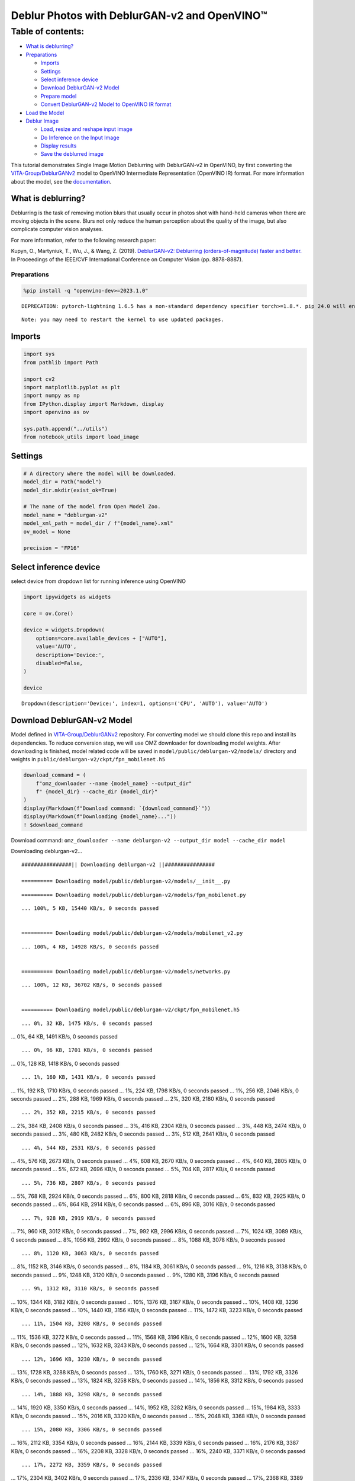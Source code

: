 Deblur Photos with DeblurGAN-v2 and OpenVINO™
=============================================

Table of contents:
^^^^^^^^^^^^^^^^^^

-  `What is deblurring? <#what-is-deblurring>`__
-  `Preparations <#preparations>`__

   -  `Imports <#imports>`__
   -  `Settings <#settings>`__
   -  `Select inference device <#select-inference-device>`__
   -  `Download DeblurGAN-v2 Model <#download-deblurgan-v2-model>`__
   -  `Prepare model <#prepare-model>`__
   -  `Convert DeblurGAN-v2 Model to OpenVINO IR
      format <#convert-deblurgan-v2-model-to-openvino-ir-format>`__

-  `Load the Model <#load-the-model>`__
-  `Deblur Image <#deblur-image>`__

   -  `Load, resize and reshape input
      image <#load-resize-and-reshape-input-image>`__
   -  `Do Inference on the Input
      Image <#do-inference-on-the-input-image>`__
   -  `Display results <#display-results>`__
   -  `Save the deblurred image <#save-the-deblurred-image>`__

This tutorial demonstrates Single Image Motion Deblurring with
DeblurGAN-v2 in OpenVINO, by first converting the
`VITA-Group/DeblurGANv2 <https://github.com/VITA-Group/DeblurGANv2>`__
model to OpenVINO Intermediate Representation (OpenVINO IR) format. For
more information about the model, see the
`documentation <https://docs.openvino.ai/2023.0/omz_models_model_deblurgan_v2.html>`__.

What is deblurring?
~~~~~~~~~~~~~~~~~~~



Deblurring is the task of removing motion blurs that usually occur in
photos shot with hand-held cameras when there are moving objects in the
scene. Blurs not only reduce the human perception about the quality of
the image, but also complicate computer vision analyses.

For more information, refer to the following research paper:

Kupyn, O., Martyniuk, T., Wu, J., & Wang, Z. (2019). `DeblurGAN-v2:
Deblurring (orders-of-magnitude) faster and
better. <https://openaccess.thecvf.com/content_ICCV_2019/html/Kupyn_DeblurGAN-v2_Deblurring_Orders-of-Magnitude_Faster_and_Better_ICCV_2019_paper.html>`__
In Proceedings of the IEEE/CVF International Conference on Computer
Vision (pp. 8878-8887).

Preparations
------------



.. code:: ipython3

    %pip install -q "openvino-dev>=2023.1.0"


.. parsed-literal::

    DEPRECATION: pytorch-lightning 1.6.5 has a non-standard dependency specifier torch>=1.8.*. pip 24.0 will enforce this behaviour change. A possible replacement is to upgrade to a newer version of pytorch-lightning or contact the author to suggest that they release a version with a conforming dependency specifiers. Discussion can be found at https://github.com/pypa/pip/issues/12063
    

.. parsed-literal::

    Note: you may need to restart the kernel to use updated packages.


Imports
~~~~~~~



.. code:: ipython3

    import sys
    from pathlib import Path
    
    import cv2
    import matplotlib.pyplot as plt
    import numpy as np
    from IPython.display import Markdown, display
    import openvino as ov
    
    sys.path.append("../utils")
    from notebook_utils import load_image

Settings
~~~~~~~~



.. code:: ipython3

    # A directory where the model will be downloaded.
    model_dir = Path("model")
    model_dir.mkdir(exist_ok=True)
    
    # The name of the model from Open Model Zoo.
    model_name = "deblurgan-v2"
    model_xml_path = model_dir / f"{model_name}.xml"
    ov_model = None
    
    precision = "FP16"

Select inference device
~~~~~~~~~~~~~~~~~~~~~~~



select device from dropdown list for running inference using OpenVINO

.. code:: ipython3

    import ipywidgets as widgets
    
    core = ov.Core()
    
    device = widgets.Dropdown(
        options=core.available_devices + ["AUTO"],
        value='AUTO',
        description='Device:',
        disabled=False,
    )
    
    device




.. parsed-literal::

    Dropdown(description='Device:', index=1, options=('CPU', 'AUTO'), value='AUTO')



Download DeblurGAN-v2 Model
~~~~~~~~~~~~~~~~~~~~~~~~~~~



Model defined in
`VITA-Group/DeblurGANv2 <https://github.com/VITA-Group/DeblurGANv2>`__
repository. For converting model we should clone this repo and install
its dependencies. To reduce conversion step, we will use OMZ downloader
for downloading model weights. After downloading is finished, model
related code will be saved in ``model/public/deblurgan-v2/models/``
directory and weights in ``public/deblurgan-v2/ckpt/fpn_mobilenet.h5``

.. code:: ipython3

    download_command = (
        f"omz_downloader --name {model_name} --output_dir"
        f" {model_dir} --cache_dir {model_dir}"
    )
    display(Markdown(f"Download command: `{download_command}`"))
    display(Markdown(f"Downloading {model_name}..."))
    ! $download_command



Download command:
``omz_downloader --name deblurgan-v2 --output_dir model --cache_dir model``



Downloading deblurgan-v2…


.. parsed-literal::

    ################|| Downloading deblurgan-v2 ||################
    
    ========== Downloading model/public/deblurgan-v2/models/__init__.py


.. parsed-literal::

    
    
    ========== Downloading model/public/deblurgan-v2/models/fpn_mobilenet.py


.. parsed-literal::

    ... 100%, 5 KB, 15440 KB/s, 0 seconds passed

    
    ========== Downloading model/public/deblurgan-v2/models/mobilenet_v2.py


.. parsed-literal::

    ... 100%, 4 KB, 14928 KB/s, 0 seconds passed

    
    ========== Downloading model/public/deblurgan-v2/models/networks.py


.. parsed-literal::

    ... 100%, 12 KB, 36702 KB/s, 0 seconds passed

    
    ========== Downloading model/public/deblurgan-v2/ckpt/fpn_mobilenet.h5


.. parsed-literal::

    ... 0%, 32 KB, 1475 KB/s, 0 seconds passed
... 0%, 64 KB, 1491 KB/s, 0 seconds passed

.. parsed-literal::

    ... 0%, 96 KB, 1701 KB/s, 0 seconds passed
... 0%, 128 KB, 1418 KB/s, 0 seconds passed

.. parsed-literal::

    ... 1%, 160 KB, 1431 KB/s, 0 seconds passed
... 1%, 192 KB, 1710 KB/s, 0 seconds passed
... 1%, 224 KB, 1798 KB/s, 0 seconds passed
... 1%, 256 KB, 2046 KB/s, 0 seconds passed
... 2%, 288 KB, 1969 KB/s, 0 seconds passed
... 2%, 320 KB, 2180 KB/s, 0 seconds passed

.. parsed-literal::

    ... 2%, 352 KB, 2215 KB/s, 0 seconds passed
... 2%, 384 KB, 2408 KB/s, 0 seconds passed
... 3%, 416 KB, 2304 KB/s, 0 seconds passed
... 3%, 448 KB, 2474 KB/s, 0 seconds passed
... 3%, 480 KB, 2482 KB/s, 0 seconds passed
... 3%, 512 KB, 2641 KB/s, 0 seconds passed

.. parsed-literal::

    ... 4%, 544 KB, 2531 KB/s, 0 seconds passed
... 4%, 576 KB, 2673 KB/s, 0 seconds passed
... 4%, 608 KB, 2670 KB/s, 0 seconds passed
... 4%, 640 KB, 2805 KB/s, 0 seconds passed
... 5%, 672 KB, 2696 KB/s, 0 seconds passed
... 5%, 704 KB, 2817 KB/s, 0 seconds passed

.. parsed-literal::

    ... 5%, 736 KB, 2807 KB/s, 0 seconds passed
... 5%, 768 KB, 2924 KB/s, 0 seconds passed
... 6%, 800 KB, 2818 KB/s, 0 seconds passed
... 6%, 832 KB, 2925 KB/s, 0 seconds passed
... 6%, 864 KB, 2914 KB/s, 0 seconds passed
... 6%, 896 KB, 3016 KB/s, 0 seconds passed

.. parsed-literal::

    ... 7%, 928 KB, 2919 KB/s, 0 seconds passed
... 7%, 960 KB, 3012 KB/s, 0 seconds passed
... 7%, 992 KB, 2996 KB/s, 0 seconds passed
... 7%, 1024 KB, 3089 KB/s, 0 seconds passed
... 8%, 1056 KB, 2992 KB/s, 0 seconds passed
... 8%, 1088 KB, 3078 KB/s, 0 seconds passed

.. parsed-literal::

    ... 8%, 1120 KB, 3063 KB/s, 0 seconds passed
... 8%, 1152 KB, 3146 KB/s, 0 seconds passed
... 8%, 1184 KB, 3061 KB/s, 0 seconds passed
... 9%, 1216 KB, 3138 KB/s, 0 seconds passed
... 9%, 1248 KB, 3120 KB/s, 0 seconds passed
... 9%, 1280 KB, 3196 KB/s, 0 seconds passed

.. parsed-literal::

    ... 9%, 1312 KB, 3110 KB/s, 0 seconds passed
... 10%, 1344 KB, 3182 KB/s, 0 seconds passed
... 10%, 1376 KB, 3167 KB/s, 0 seconds passed
... 10%, 1408 KB, 3236 KB/s, 0 seconds passed
... 10%, 1440 KB, 3156 KB/s, 0 seconds passed
... 11%, 1472 KB, 3223 KB/s, 0 seconds passed

.. parsed-literal::

    ... 11%, 1504 KB, 3208 KB/s, 0 seconds passed
... 11%, 1536 KB, 3272 KB/s, 0 seconds passed
... 11%, 1568 KB, 3196 KB/s, 0 seconds passed
... 12%, 1600 KB, 3258 KB/s, 0 seconds passed
... 12%, 1632 KB, 3243 KB/s, 0 seconds passed
... 12%, 1664 KB, 3301 KB/s, 0 seconds passed

.. parsed-literal::

    ... 12%, 1696 KB, 3230 KB/s, 0 seconds passed
... 13%, 1728 KB, 3288 KB/s, 0 seconds passed
... 13%, 1760 KB, 3271 KB/s, 0 seconds passed
... 13%, 1792 KB, 3326 KB/s, 0 seconds passed
... 13%, 1824 KB, 3258 KB/s, 0 seconds passed
... 14%, 1856 KB, 3312 KB/s, 0 seconds passed

.. parsed-literal::

    ... 14%, 1888 KB, 3298 KB/s, 0 seconds passed
... 14%, 1920 KB, 3350 KB/s, 0 seconds passed
... 14%, 1952 KB, 3282 KB/s, 0 seconds passed
... 15%, 1984 KB, 3333 KB/s, 0 seconds passed
... 15%, 2016 KB, 3320 KB/s, 0 seconds passed
... 15%, 2048 KB, 3368 KB/s, 0 seconds passed

.. parsed-literal::

    ... 15%, 2080 KB, 3306 KB/s, 0 seconds passed
... 16%, 2112 KB, 3354 KB/s, 0 seconds passed
... 16%, 2144 KB, 3339 KB/s, 0 seconds passed
... 16%, 2176 KB, 3387 KB/s, 0 seconds passed
... 16%, 2208 KB, 3328 KB/s, 0 seconds passed
... 16%, 2240 KB, 3371 KB/s, 0 seconds passed

.. parsed-literal::

    ... 17%, 2272 KB, 3359 KB/s, 0 seconds passed
... 17%, 2304 KB, 3402 KB/s, 0 seconds passed
... 17%, 2336 KB, 3347 KB/s, 0 seconds passed
... 17%, 2368 KB, 3389 KB/s, 0 seconds passed
... 18%, 2400 KB, 3380 KB/s, 0 seconds passed
... 18%, 2432 KB, 3417 KB/s, 0 seconds passed

.. parsed-literal::

    ... 18%, 2464 KB, 3363 KB/s, 0 seconds passed
... 18%, 2496 KB, 3404 KB/s, 0 seconds passed
... 19%, 2528 KB, 3397 KB/s, 0 seconds passed
... 19%, 2560 KB, 3432 KB/s, 0 seconds passed
... 19%, 2592 KB, 3386 KB/s, 0 seconds passed
... 19%, 2624 KB, 3416 KB/s, 0 seconds passed

.. parsed-literal::

    ... 20%, 2656 KB, 3411 KB/s, 0 seconds passed
... 20%, 2688 KB, 3444 KB/s, 0 seconds passed
... 20%, 2720 KB, 3391 KB/s, 0 seconds passed
... 20%, 2752 KB, 3429 KB/s, 0 seconds passed
... 21%, 2784 KB, 3424 KB/s, 0 seconds passed
... 21%, 2816 KB, 3455 KB/s, 0 seconds passed

.. parsed-literal::

    ... 21%, 2848 KB, 3413 KB/s, 0 seconds passed
... 21%, 2880 KB, 3440 KB/s, 0 seconds passed
... 22%, 2912 KB, 3432 KB/s, 0 seconds passed
... 22%, 2944 KB, 3466 KB/s, 0 seconds passed
... 22%, 2976 KB, 3424 KB/s, 0 seconds passed

.. parsed-literal::

    ... 22%, 3008 KB, 3449 KB/s, 0 seconds passed
... 23%, 3040 KB, 3441 KB/s, 0 seconds passed
... 23%, 3072 KB, 3474 KB/s, 0 seconds passed
... 23%, 3104 KB, 3429 KB/s, 0 seconds passed
... 23%, 3136 KB, 3460 KB/s, 0 seconds passed
... 24%, 3168 KB, 3451 KB/s, 0 seconds passed
... 24%, 3200 KB, 3483 KB/s, 0 seconds passed

.. parsed-literal::

    ... 24%, 3232 KB, 3440 KB/s, 0 seconds passed
... 24%, 3264 KB, 3470 KB/s, 0 seconds passed
... 24%, 3296 KB, 3461 KB/s, 0 seconds passed
... 25%, 3328 KB, 3492 KB/s, 0 seconds passed
... 25%, 3360 KB, 3454 KB/s, 0 seconds passed

.. parsed-literal::

    ... 25%, 3392 KB, 3478 KB/s, 0 seconds passed
... 25%, 3424 KB, 3471 KB/s, 0 seconds passed
... 26%, 3456 KB, 3499 KB/s, 0 seconds passed
... 26%, 3488 KB, 3456 KB/s, 1 seconds passed
... 26%, 3520 KB, 3486 KB/s, 1 seconds passed
... 26%, 3552 KB, 3479 KB/s, 1 seconds passed
... 27%, 3584 KB, 3506 KB/s, 1 seconds passed

.. parsed-literal::

    ... 27%, 3616 KB, 3469 KB/s, 1 seconds passed
... 27%, 3648 KB, 3461 KB/s, 1 seconds passed
... 27%, 3680 KB, 3483 KB/s, 1 seconds passed
... 28%, 3712 KB, 3512 KB/s, 1 seconds passed

.. parsed-literal::

    ... 28%, 3744 KB, 3474 KB/s, 1 seconds passed
... 28%, 3776 KB, 3501 KB/s, 1 seconds passed
... 28%, 3808 KB, 3493 KB/s, 1 seconds passed
... 29%, 3840 KB, 3462 KB/s, 1 seconds passed
... 29%, 3872 KB, 3480 KB/s, 1 seconds passed
... 29%, 3904 KB, 3477 KB/s, 1 seconds passed
... 29%, 3936 KB, 3497 KB/s, 1 seconds passed
... 30%, 3968 KB, 3524 KB/s, 1 seconds passed

.. parsed-literal::

    ... 30%, 4000 KB, 3487 KB/s, 1 seconds passed
... 30%, 4032 KB, 3513 KB/s, 1 seconds passed
... 30%, 4064 KB, 3505 KB/s, 1 seconds passed

.. parsed-literal::

    ... 31%, 4096 KB, 3428 KB/s, 1 seconds passed
... 31%, 4128 KB, 3453 KB/s, 1 seconds passed
... 31%, 4160 KB, 3479 KB/s, 1 seconds passed
... 31%, 4192 KB, 3505 KB/s, 1 seconds passed

.. parsed-literal::

    ... 32%, 4224 KB, 3433 KB/s, 1 seconds passed
... 32%, 4256 KB, 3368 KB/s, 1 seconds passed
... 32%, 4288 KB, 3392 KB/s, 1 seconds passed
... 32%, 4320 KB, 3416 KB/s, 1 seconds passed
... 32%, 4352 KB, 3441 KB/s, 1 seconds passed
... 33%, 4384 KB, 3465 KB/s, 1 seconds passed

.. parsed-literal::

    ... 33%, 4416 KB, 3400 KB/s, 1 seconds passed
... 33%, 4448 KB, 3423 KB/s, 1 seconds passed
... 33%, 4480 KB, 3447 KB/s, 1 seconds passed
... 34%, 4512 KB, 3386 KB/s, 1 seconds passed

.. parsed-literal::

    ... 34%, 4544 KB, 3409 KB/s, 1 seconds passed
... 34%, 4576 KB, 3431 KB/s, 1 seconds passed
... 34%, 4608 KB, 3452 KB/s, 1 seconds passed
... 35%, 4640 KB, 3393 KB/s, 1 seconds passed
... 35%, 4672 KB, 3415 KB/s, 1 seconds passed
... 35%, 4704 KB, 3438 KB/s, 1 seconds passed
... 35%, 4736 KB, 3458 KB/s, 1 seconds passed

.. parsed-literal::

    ... 36%, 4768 KB, 3401 KB/s, 1 seconds passed
... 36%, 4800 KB, 3423 KB/s, 1 seconds passed
... 36%, 4832 KB, 3444 KB/s, 1 seconds passed
... 36%, 4864 KB, 3466 KB/s, 1 seconds passed
... 37%, 4896 KB, 3486 KB/s, 1 seconds passed

.. parsed-literal::

    ... 37%, 4928 KB, 3428 KB/s, 1 seconds passed
... 37%, 4960 KB, 3449 KB/s, 1 seconds passed
... 37%, 4992 KB, 3469 KB/s, 1 seconds passed
... 38%, 5024 KB, 3415 KB/s, 1 seconds passed
... 38%, 5056 KB, 3433 KB/s, 1 seconds passed
... 38%, 5088 KB, 3454 KB/s, 1 seconds passed
... 38%, 5120 KB, 3475 KB/s, 1 seconds passed

.. parsed-literal::

    ... 39%, 5152 KB, 3424 KB/s, 1 seconds passed
... 39%, 5184 KB, 3442 KB/s, 1 seconds passed
... 39%, 5216 KB, 3460 KB/s, 1 seconds passed
... 39%, 5248 KB, 3480 KB/s, 1 seconds passed

.. parsed-literal::

    ... 40%, 5280 KB, 3429 KB/s, 1 seconds passed
... 40%, 5312 KB, 3448 KB/s, 1 seconds passed
... 40%, 5344 KB, 3466 KB/s, 1 seconds passed
... 40%, 5376 KB, 3485 KB/s, 1 seconds passed
... 41%, 5408 KB, 3438 KB/s, 1 seconds passed
... 41%, 5440 KB, 3454 KB/s, 1 seconds passed
... 41%, 5472 KB, 3471 KB/s, 1 seconds passed
... 41%, 5504 KB, 3490 KB/s, 1 seconds passed

.. parsed-literal::

    ... 41%, 5536 KB, 3444 KB/s, 1 seconds passed
... 42%, 5568 KB, 3460 KB/s, 1 seconds passed
... 42%, 5600 KB, 3475 KB/s, 1 seconds passed
... 42%, 5632 KB, 3494 KB/s, 1 seconds passed

.. parsed-literal::

    ... 42%, 5664 KB, 3447 KB/s, 1 seconds passed
... 43%, 5696 KB, 3464 KB/s, 1 seconds passed
... 43%, 5728 KB, 3479 KB/s, 1 seconds passed
... 43%, 5760 KB, 3498 KB/s, 1 seconds passed
... 43%, 5792 KB, 3455 KB/s, 1 seconds passed
... 44%, 5824 KB, 3468 KB/s, 1 seconds passed
... 44%, 5856 KB, 3484 KB/s, 1 seconds passed
... 44%, 5888 KB, 3502 KB/s, 1 seconds passed

.. parsed-literal::

    ... 44%, 5920 KB, 3457 KB/s, 1 seconds passed
... 45%, 5952 KB, 3474 KB/s, 1 seconds passed
... 45%, 5984 KB, 3488 KB/s, 1 seconds passed
... 45%, 6016 KB, 3506 KB/s, 1 seconds passed

.. parsed-literal::

    ... 45%, 6048 KB, 3465 KB/s, 1 seconds passed
... 46%, 6080 KB, 3477 KB/s, 1 seconds passed
... 46%, 6112 KB, 3492 KB/s, 1 seconds passed
... 46%, 6144 KB, 3510 KB/s, 1 seconds passed
... 46%, 6176 KB, 3467 KB/s, 1 seconds passed
... 47%, 6208 KB, 3482 KB/s, 1 seconds passed
... 47%, 6240 KB, 3497 KB/s, 1 seconds passed
... 47%, 6272 KB, 3513 KB/s, 1 seconds passed

.. parsed-literal::

    ... 47%, 6304 KB, 3474 KB/s, 1 seconds passed
... 48%, 6336 KB, 3486 KB/s, 1 seconds passed
... 48%, 6368 KB, 3501 KB/s, 1 seconds passed
... 48%, 6400 KB, 3517 KB/s, 1 seconds passed

.. parsed-literal::

    ... 48%, 6432 KB, 3475 KB/s, 1 seconds passed
... 49%, 6464 KB, 3490 KB/s, 1 seconds passed
... 49%, 6496 KB, 3505 KB/s, 1 seconds passed
... 49%, 6528 KB, 3521 KB/s, 1 seconds passed
... 49%, 6560 KB, 3481 KB/s, 1 seconds passed
... 49%, 6592 KB, 3494 KB/s, 1 seconds passed
... 50%, 6624 KB, 3508 KB/s, 1 seconds passed
... 50%, 6656 KB, 3523 KB/s, 1 seconds passed

.. parsed-literal::

    ... 50%, 6688 KB, 3483 KB/s, 1 seconds passed
... 50%, 6720 KB, 3499 KB/s, 1 seconds passed
... 51%, 6752 KB, 3512 KB/s, 1 seconds passed
... 51%, 6784 KB, 3527 KB/s, 1 seconds passed

.. parsed-literal::

    ... 51%, 6816 KB, 3487 KB/s, 1 seconds passed
... 51%, 6848 KB, 3502 KB/s, 1 seconds passed
... 52%, 6880 KB, 3517 KB/s, 1 seconds passed
... 52%, 6912 KB, 3531 KB/s, 1 seconds passed
... 52%, 6944 KB, 3490 KB/s, 1 seconds passed
... 52%, 6976 KB, 3505 KB/s, 1 seconds passed
... 53%, 7008 KB, 3518 KB/s, 1 seconds passed
... 53%, 7040 KB, 3533 KB/s, 1 seconds passed

.. parsed-literal::

    ... 53%, 7072 KB, 3494 KB/s, 2 seconds passed
... 53%, 7104 KB, 3509 KB/s, 2 seconds passed
... 54%, 7136 KB, 3524 KB/s, 2 seconds passed
... 54%, 7168 KB, 3537 KB/s, 2 seconds passed

.. parsed-literal::

    ... 54%, 7200 KB, 3500 KB/s, 2 seconds passed
... 54%, 7232 KB, 3512 KB/s, 2 seconds passed
... 55%, 7264 KB, 3527 KB/s, 2 seconds passed
... 55%, 7296 KB, 3539 KB/s, 2 seconds passed
... 55%, 7328 KB, 3503 KB/s, 2 seconds passed
... 55%, 7360 KB, 3515 KB/s, 2 seconds passed
... 56%, 7392 KB, 3529 KB/s, 2 seconds passed
... 56%, 7424 KB, 3542 KB/s, 2 seconds passed

.. parsed-literal::

    ... 56%, 7456 KB, 3505 KB/s, 2 seconds passed
... 56%, 7488 KB, 3518 KB/s, 2 seconds passed
... 57%, 7520 KB, 3532 KB/s, 2 seconds passed
... 57%, 7552 KB, 3544 KB/s, 2 seconds passed

.. parsed-literal::

    ... 57%, 7584 KB, 3507 KB/s, 2 seconds passed
... 57%, 7616 KB, 3521 KB/s, 2 seconds passed
... 57%, 7648 KB, 3534 KB/s, 2 seconds passed
... 58%, 7680 KB, 3546 KB/s, 2 seconds passed
... 58%, 7712 KB, 3510 KB/s, 2 seconds passed
... 58%, 7744 KB, 3524 KB/s, 2 seconds passed
... 58%, 7776 KB, 3537 KB/s, 2 seconds passed
... 59%, 7808 KB, 3549 KB/s, 2 seconds passed

.. parsed-literal::

    ... 59%, 7840 KB, 3514 KB/s, 2 seconds passed
... 59%, 7872 KB, 3527 KB/s, 2 seconds passed
... 59%, 7904 KB, 3540 KB/s, 2 seconds passed
... 60%, 7936 KB, 3552 KB/s, 2 seconds passed

.. parsed-literal::

    ... 60%, 7968 KB, 3516 KB/s, 2 seconds passed
... 60%, 8000 KB, 3529 KB/s, 2 seconds passed
... 60%, 8032 KB, 3542 KB/s, 2 seconds passed
... 61%, 8064 KB, 3554 KB/s, 2 seconds passed
... 61%, 8096 KB, 3519 KB/s, 2 seconds passed
... 61%, 8128 KB, 3532 KB/s, 2 seconds passed
... 61%, 8160 KB, 3545 KB/s, 2 seconds passed
... 62%, 8192 KB, 3556 KB/s, 2 seconds passed

.. parsed-literal::

    ... 62%, 8224 KB, 3521 KB/s, 2 seconds passed
... 62%, 8256 KB, 3534 KB/s, 2 seconds passed
... 62%, 8288 KB, 3547 KB/s, 2 seconds passed
... 63%, 8320 KB, 3559 KB/s, 2 seconds passed

.. parsed-literal::

    ... 63%, 8352 KB, 3525 KB/s, 2 seconds passed
... 63%, 8384 KB, 3537 KB/s, 2 seconds passed
... 63%, 8416 KB, 3550 KB/s, 2 seconds passed
... 64%, 8448 KB, 3561 KB/s, 2 seconds passed
... 64%, 8480 KB, 3527 KB/s, 2 seconds passed
... 64%, 8512 KB, 3539 KB/s, 2 seconds passed
... 64%, 8544 KB, 3552 KB/s, 2 seconds passed
... 65%, 8576 KB, 3564 KB/s, 2 seconds passed

.. parsed-literal::

    ... 65%, 8608 KB, 3532 KB/s, 2 seconds passed
... 65%, 8640 KB, 3542 KB/s, 2 seconds passed
... 65%, 8672 KB, 3554 KB/s, 2 seconds passed

.. parsed-literal::

    ... 65%, 8704 KB, 3526 KB/s, 2 seconds passed
... 66%, 8736 KB, 3532 KB/s, 2 seconds passed
... 66%, 8768 KB, 3544 KB/s, 2 seconds passed
... 66%, 8800 KB, 3556 KB/s, 2 seconds passed
... 66%, 8832 KB, 3529 KB/s, 2 seconds passed
... 67%, 8864 KB, 3534 KB/s, 2 seconds passed
... 67%, 8896 KB, 3546 KB/s, 2 seconds passed
... 67%, 8928 KB, 3558 KB/s, 2 seconds passed

.. parsed-literal::

    ... 67%, 8960 KB, 3532 KB/s, 2 seconds passed
... 68%, 8992 KB, 3537 KB/s, 2 seconds passed
... 68%, 9024 KB, 3548 KB/s, 2 seconds passed
... 68%, 9056 KB, 3560 KB/s, 2 seconds passed

.. parsed-literal::

    ... 68%, 9088 KB, 3534 KB/s, 2 seconds passed
... 69%, 9120 KB, 3539 KB/s, 2 seconds passed
... 69%, 9152 KB, 3550 KB/s, 2 seconds passed
... 69%, 9184 KB, 3562 KB/s, 2 seconds passed
... 69%, 9216 KB, 3536 KB/s, 2 seconds passed
... 70%, 9248 KB, 3542 KB/s, 2 seconds passed
... 70%, 9280 KB, 3552 KB/s, 2 seconds passed
... 70%, 9312 KB, 3564 KB/s, 2 seconds passed

.. parsed-literal::

    ... 70%, 9344 KB, 3539 KB/s, 2 seconds passed
... 71%, 9376 KB, 3544 KB/s, 2 seconds passed
... 71%, 9408 KB, 3554 KB/s, 2 seconds passed
... 71%, 9440 KB, 3566 KB/s, 2 seconds passed

.. parsed-literal::

    ... 71%, 9472 KB, 3541 KB/s, 2 seconds passed
... 72%, 9504 KB, 3546 KB/s, 2 seconds passed
... 72%, 9536 KB, 3556 KB/s, 2 seconds passed
... 72%, 9568 KB, 3568 KB/s, 2 seconds passed
... 72%, 9600 KB, 3543 KB/s, 2 seconds passed
... 73%, 9632 KB, 3547 KB/s, 2 seconds passed
... 73%, 9664 KB, 3558 KB/s, 2 seconds passed
... 73%, 9696 KB, 3569 KB/s, 2 seconds passed

.. parsed-literal::

    ... 73%, 9728 KB, 3543 KB/s, 2 seconds passed
... 74%, 9760 KB, 3549 KB/s, 2 seconds passed
... 74%, 9792 KB, 3560 KB/s, 2 seconds passed
... 74%, 9824 KB, 3571 KB/s, 2 seconds passed

.. parsed-literal::

    ... 74%, 9856 KB, 3547 KB/s, 2 seconds passed
... 74%, 9888 KB, 3552 KB/s, 2 seconds passed
... 75%, 9920 KB, 3562 KB/s, 2 seconds passed
... 75%, 9952 KB, 3573 KB/s, 2 seconds passed
... 75%, 9984 KB, 3550 KB/s, 2 seconds passed
... 75%, 10016 KB, 3554 KB/s, 2 seconds passed
... 76%, 10048 KB, 3564 KB/s, 2 seconds passed
... 76%, 10080 KB, 3574 KB/s, 2 seconds passed

.. parsed-literal::

    ... 76%, 10112 KB, 3552 KB/s, 2 seconds passed
... 76%, 10144 KB, 3557 KB/s, 2 seconds passed
... 77%, 10176 KB, 3565 KB/s, 2 seconds passed
... 77%, 10208 KB, 3576 KB/s, 2 seconds passed

.. parsed-literal::

    ... 77%, 10240 KB, 3554 KB/s, 2 seconds passed
... 77%, 10272 KB, 3558 KB/s, 2 seconds passed
... 78%, 10304 KB, 3567 KB/s, 2 seconds passed
... 78%, 10336 KB, 3577 KB/s, 2 seconds passed
... 78%, 10368 KB, 3556 KB/s, 2 seconds passed
... 78%, 10400 KB, 3559 KB/s, 2 seconds passed
... 79%, 10432 KB, 3568 KB/s, 2 seconds passed
... 79%, 10464 KB, 3579 KB/s, 2 seconds passed

.. parsed-literal::

    ... 79%, 10496 KB, 3555 KB/s, 2 seconds passed
... 79%, 10528 KB, 3560 KB/s, 2 seconds passed
... 80%, 10560 KB, 3570 KB/s, 2 seconds passed
... 80%, 10592 KB, 3580 KB/s, 2 seconds passed

.. parsed-literal::

    ... 80%, 10624 KB, 3559 KB/s, 2 seconds passed
... 80%, 10656 KB, 3563 KB/s, 2 seconds passed
... 81%, 10688 KB, 3572 KB/s, 2 seconds passed
... 81%, 10720 KB, 3582 KB/s, 2 seconds passed
... 81%, 10752 KB, 3561 KB/s, 3 seconds passed
... 81%, 10784 KB, 3565 KB/s, 3 seconds passed
... 82%, 10816 KB, 3574 KB/s, 3 seconds passed
... 82%, 10848 KB, 3584 KB/s, 3 seconds passed

.. parsed-literal::

    ... 82%, 10880 KB, 3563 KB/s, 3 seconds passed
... 82%, 10912 KB, 3566 KB/s, 3 seconds passed
... 82%, 10944 KB, 3575 KB/s, 3 seconds passed
... 83%, 10976 KB, 3585 KB/s, 3 seconds passed

.. parsed-literal::

    ... 83%, 11008 KB, 3562 KB/s, 3 seconds passed
... 83%, 11040 KB, 3567 KB/s, 3 seconds passed
... 83%, 11072 KB, 3577 KB/s, 3 seconds passed
... 84%, 11104 KB, 3586 KB/s, 3 seconds passed
... 84%, 11136 KB, 3564 KB/s, 3 seconds passed
... 84%, 11168 KB, 3569 KB/s, 3 seconds passed
... 84%, 11200 KB, 3578 KB/s, 3 seconds passed

.. parsed-literal::

    ... 85%, 11232 KB, 3588 KB/s, 3 seconds passed
... 85%, 11264 KB, 3565 KB/s, 3 seconds passed
... 85%, 11296 KB, 3570 KB/s, 3 seconds passed
... 85%, 11328 KB, 3580 KB/s, 3 seconds passed
... 86%, 11360 KB, 3589 KB/s, 3 seconds passed

.. parsed-literal::

    ... 86%, 11392 KB, 3567 KB/s, 3 seconds passed
... 86%, 11424 KB, 3572 KB/s, 3 seconds passed
... 86%, 11456 KB, 3581 KB/s, 3 seconds passed
... 87%, 11488 KB, 3590 KB/s, 3 seconds passed
... 87%, 11520 KB, 3568 KB/s, 3 seconds passed

.. parsed-literal::

    ... 87%, 11552 KB, 3573 KB/s, 3 seconds passed
... 87%, 11584 KB, 3582 KB/s, 3 seconds passed
... 88%, 11616 KB, 3591 KB/s, 3 seconds passed
... 88%, 11648 KB, 3569 KB/s, 3 seconds passed
... 88%, 11680 KB, 3575 KB/s, 3 seconds passed
... 88%, 11712 KB, 3584 KB/s, 3 seconds passed
... 89%, 11744 KB, 3592 KB/s, 3 seconds passed

.. parsed-literal::

    ... 89%, 11776 KB, 3571 KB/s, 3 seconds passed
... 89%, 11808 KB, 3576 KB/s, 3 seconds passed
... 89%, 11840 KB, 3585 KB/s, 3 seconds passed
... 90%, 11872 KB, 3594 KB/s, 3 seconds passed
... 90%, 11904 KB, 3572 KB/s, 3 seconds passed

.. parsed-literal::

    ... 90%, 11936 KB, 3578 KB/s, 3 seconds passed
... 90%, 11968 KB, 3586 KB/s, 3 seconds passed
... 90%, 12000 KB, 3595 KB/s, 3 seconds passed
... 91%, 12032 KB, 3573 KB/s, 3 seconds passed
... 91%, 12064 KB, 3579 KB/s, 3 seconds passed
... 91%, 12096 KB, 3588 KB/s, 3 seconds passed
... 91%, 12128 KB, 3596 KB/s, 3 seconds passed

.. parsed-literal::

    ... 92%, 12160 KB, 3575 KB/s, 3 seconds passed
... 92%, 12192 KB, 3581 KB/s, 3 seconds passed
... 92%, 12224 KB, 3589 KB/s, 3 seconds passed
... 92%, 12256 KB, 3597 KB/s, 3 seconds passed
... 93%, 12288 KB, 3576 KB/s, 3 seconds passed

.. parsed-literal::

    ... 93%, 12320 KB, 3581 KB/s, 3 seconds passed
... 93%, 12352 KB, 3590 KB/s, 3 seconds passed
... 93%, 12384 KB, 3598 KB/s, 3 seconds passed
... 94%, 12416 KB, 3577 KB/s, 3 seconds passed
... 94%, 12448 KB, 3583 KB/s, 3 seconds passed
... 94%, 12480 KB, 3591 KB/s, 3 seconds passed

.. parsed-literal::

    ... 94%, 12512 KB, 3574 KB/s, 3 seconds passed
... 95%, 12544 KB, 3578 KB/s, 3 seconds passed
... 95%, 12576 KB, 3584 KB/s, 3 seconds passed
... 95%, 12608 KB, 3592 KB/s, 3 seconds passed
... 95%, 12640 KB, 3599 KB/s, 3 seconds passed
... 96%, 12672 KB, 3579 KB/s, 3 seconds passed

.. parsed-literal::

    ... 96%, 12704 KB, 3585 KB/s, 3 seconds passed
... 96%, 12736 KB, 3594 KB/s, 3 seconds passed
... 96%, 12768 KB, 3600 KB/s, 3 seconds passed
... 97%, 12800 KB, 3580 KB/s, 3 seconds passed
... 97%, 12832 KB, 3586 KB/s, 3 seconds passed
... 97%, 12864 KB, 3594 KB/s, 3 seconds passed

.. parsed-literal::

    ... 97%, 12896 KB, 3578 KB/s, 3 seconds passed
... 98%, 12928 KB, 3581 KB/s, 3 seconds passed
... 98%, 12960 KB, 3587 KB/s, 3 seconds passed
... 98%, 12992 KB, 3595 KB/s, 3 seconds passed
... 98%, 13024 KB, 3579 KB/s, 3 seconds passed

.. parsed-literal::

    ... 98%, 13056 KB, 3582 KB/s, 3 seconds passed
... 99%, 13088 KB, 3588 KB/s, 3 seconds passed
... 99%, 13120 KB, 3597 KB/s, 3 seconds passed
... 99%, 13152 KB, 3580 KB/s, 3 seconds passed
... 99%, 13184 KB, 3584 KB/s, 3 seconds passed
... 100%, 13188 KB, 3585 KB/s, 3 seconds passed



.. parsed-literal::

    
    ========== Replacing text in model/public/deblurgan-v2/models/networks.py
    ========== Replacing text in model/public/deblurgan-v2/models/fpn_mobilenet.py
    ========== Replacing text in model/public/deblurgan-v2/models/fpn_mobilenet.py
    


Prepare model
~~~~~~~~~~~~~



DeblurGAN-v2 is PyTorch model for converting it to OpenVINO Intermediate
Representation format, we should first instantiate model class and load
checkpoint weights.

.. code:: ipython3

    sys.path.append("model/public/deblurgan-v2")
    
    import torch
    
    from models.networks import get_generator
    
    
    class DeblurV2(torch.nn.Module):
        def __init__(self, weights, model_name):
            super().__init__()
    
            parameters = {'g_name': model_name, 'norm_layer': 'instance'}
            self.impl = get_generator(parameters)
            checkpoint = torch.load(weights, map_location='cpu')['model']
            self.impl.load_state_dict(checkpoint)
            self.impl.train(True)
    
        def forward(self, image):
            out = self.impl(image)
            # convert out to [0, 1] range
            out = (out + 1) / 2
            return out

Convert DeblurGAN-v2 Model to OpenVINO IR format
~~~~~~~~~~~~~~~~~~~~~~~~~~~~~~~~~~~~~~~~~~~~~~~~



For best results with OpenVINO, it is recommended to convert the model
to OpenVINO IR format. To convert the PyTorch model, we will use model
conversion Python API. The ``ov.convert_model`` Python function returns
an OpenVINO model ready to load on a device and start making
predictions. We can save the model on the disk for next usage with
``ov.save_model``. For more information about model conversion Python
API, see this
`page <https://docs.openvino.ai/2023.3/openvino_docs_model_processing_introduction.html>`__.

Model conversion may take a while.

.. code:: ipython3

    deblur_gan_model = DeblurV2("model/public/deblurgan-v2/ckpt/fpn_mobilenet.h5", "fpn_mobilenet")
    
    with torch.no_grad():
        deblur_gan_model.eval()
        ov_model = ov.convert_model(deblur_gan_model, example_input=torch.ones((1,3,736,1312), dtype=torch.float32), input=[[1,3,736,1312]])
        ov.save_model(ov_model, model_xml_path, compress_to_fp16=(precision == "FP16"))

Load the Model
--------------



Load and compile the DeblurGAN-v2 model in the OpenVINO Runtime with
``core.read_model`` and compile it for the specified device with
``core.compile_model``. Get input and output keys and the expected input
shape for the model.

.. code:: ipython3

    model = core.read_model(model=model_xml_path)
    compiled_model = core.compile_model(model=model, device_name=device.value)

.. code:: ipython3

    model_input_layer = compiled_model.input(0)
    model_output_layer = compiled_model.output(0)

.. code:: ipython3

    model_input_layer




.. parsed-literal::

    <ConstOutput: names[image] shape[1,3,736,1312] type: f32>



.. code:: ipython3

    model_output_layer




.. parsed-literal::

    <ConstOutput: names[] shape[1,3,736,1312] type: f32>



Deblur Image
------------



Load, resize and reshape input image
~~~~~~~~~~~~~~~~~~~~~~~~~~~~~~~~~~~~



The input image is read by using the default ``load_image`` function
from ``notebooks.utils``. Then, resized to meet the network expected
input sizes, and reshaped to ``(N, C, H, W)``, where ``N`` is a number
of images in the batch, ``C`` is a number of channels, ``H`` is the
height, and ``W`` is the width.

.. code:: ipython3

    # Image filename (local path or URL)
    filename = "https://raw.githubusercontent.com/VITA-Group/DeblurGANv2/master/test_img/000027.png"

.. code:: ipython3

    # Load the input image.
    # Load image returns image in BGR format
    image = load_image(filename)
    
    # Convert the image to expected by model RGB format
    if image.shape[2] == 4:
        image = cv2.cvtColor(image, cv2.COLOR_BGRA2BGR)
    image = cv2.cvtColor(image, cv2.COLOR_BGR2RGB)
    
    # N,C,H,W = batch size, number of channels, height, width.
    N, C, H, W = model_input_layer.shape
    
    # Resize the image to meet network expected input sizes.
    resized_image = cv2.resize(image, (W, H))
    
    # Convert image to float32 precision anf normalize in [-1, 1] range
    input_image = (resized_image.astype(np.float32) - 127.5) / 127.5
    
    # Add batch dimension to input image tensor
    input_image = np.expand_dims(input_image.transpose(2, 0, 1), 0) 

.. code:: ipython3

    plt.imshow(image);



.. image:: 217-vision-deblur-with-output_files/217-vision-deblur-with-output_25_0.png


Do Inference on the Input Image
~~~~~~~~~~~~~~~~~~~~~~~~~~~~~~~



Do the inference, convert the result to an image shape and resize it to
the original image size.

.. code:: ipython3

    # Inference.
    result = compiled_model([input_image])[model_output_layer]
    
    # Convert the result to an image shape and [0, 255] range
    result_image = result[0].transpose((1, 2, 0)) * 255
    
    h, w = image.shape[:2]
    
    # Resize to the original image size and convert to original u8 precision
    resized_result_image = cv2.resize(result_image, (w, h)).astype(np.uint8)

.. code:: ipython3

    plt.imshow(resized_result_image);



.. image:: 217-vision-deblur-with-output_files/217-vision-deblur-with-output_28_0.png


Display results
~~~~~~~~~~~~~~~



.. code:: ipython3

    # Create subplot(r,c) by providing the no. of rows (r),
    # number of columns (c) and figure size.
    f, ax = plt.subplots(1, 2, figsize=(20, 20))
    
    # Use the created array and display the images horizontally.
    ax[0].set_title("Blurred")
    ax[0].imshow(image)
    
    ax[1].set_title("DeblurGAN-v2")
    ax[1].imshow(resized_result_image);



.. image:: 217-vision-deblur-with-output_files/217-vision-deblur-with-output_30_0.png


Save the deblurred image
~~~~~~~~~~~~~~~~~~~~~~~~



Save the output image of the DeblurGAN-v2 model in the current
directory.

.. code:: ipython3

    savename = "deblurred.png"
    cv2.imwrite(savename, resized_result_image);
